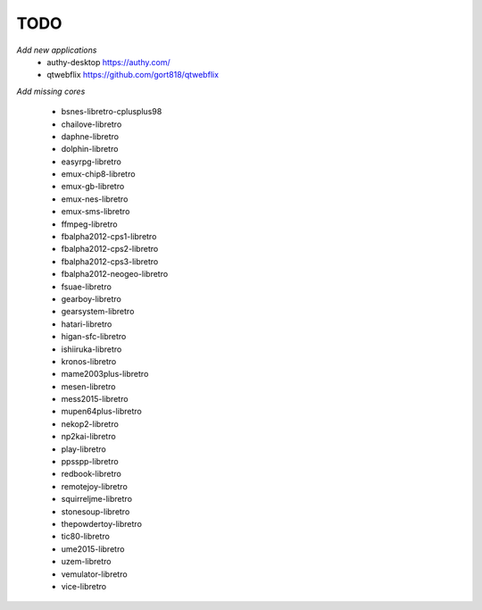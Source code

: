 TODO
====
*Add new applications*
        * authy-desktop         https://authy.com/
        * qtwebflix             https://github.com/gort818/qtwebflix

*Add missing cores*
        
        * bsnes-libretro-cplusplus98
        * chailove-libretro
        * daphne-libretro
        * dolphin-libretro
        * easyrpg-libretro
        * emux-chip8-libretro
        * emux-gb-libretro
        * emux-nes-libretro
        * emux-sms-libretro
        * ffmpeg-libretro
        * fbalpha2012-cps1-libretro
        * fbalpha2012-cps2-libretro
        * fbalpha2012-cps3-libretro
        * fbalpha2012-neogeo-libretro
        * fsuae-libretro
        * gearboy-libretro
        * gearsystem-libretro
        * hatari-libretro
        * higan-sfc-libretro
        * ishiiruka-libretro
        * kronos-libretro
        * mame2003plus-libretro
        * mesen-libretro
        * mess2015-libretro
        * mupen64plus-libretro
        * nekop2-libretro
        * np2kai-libretro
        * play-libretro
        * ppsspp-libretro
        * redbook-libretro
        * remotejoy-libretro
        * squirreljme-libretro
        * stonesoup-libretro
        * thepowdertoy-libretro
        * tic80-libretro
        * ume2015-libretro
        * uzem-libretro
        * vemulator-libretro
        * vice-libretro

